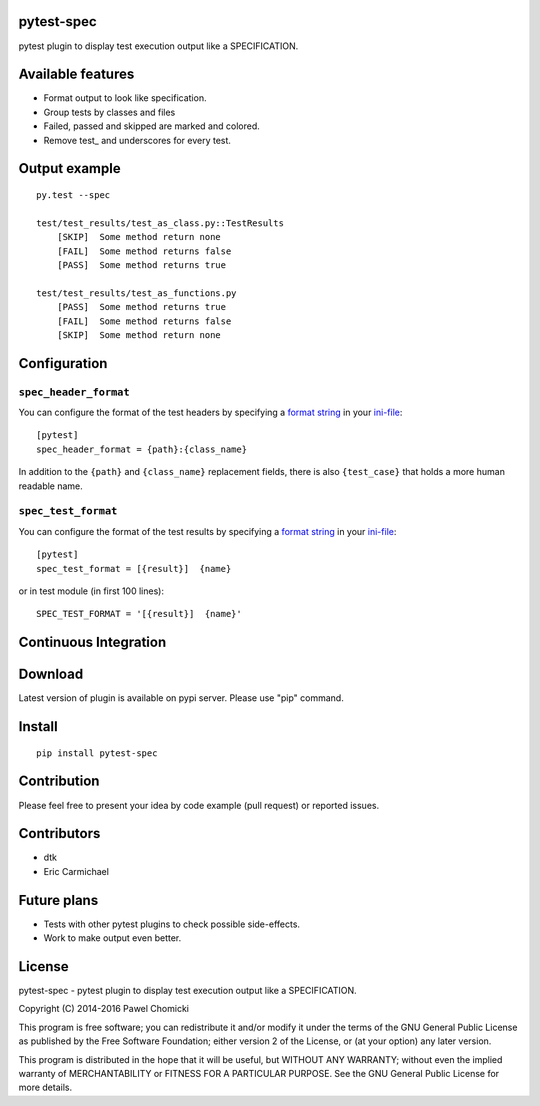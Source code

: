 pytest-spec
===========
pytest plugin to display test execution output like a SPECIFICATION.


Available features
==================
* Format output to look like specification.
* Group tests by classes and files
* Failed, passed and skipped are marked and colored.
* Remove test\_ and underscores for every test.


Output example
==============

::

    py.test --spec

    test/test_results/test_as_class.py::TestResults
        [SKIP]  Some method return none
        [FAIL]  Some method returns false
        [PASS]  Some method returns true

    test/test_results/test_as_functions.py
        [PASS]  Some method returns true
        [FAIL]  Some method returns false
        [SKIP]  Some method return none


Configuration
=============

``spec_header_format``
----------------------

You can configure the format of the test headers by specifying a `format string <https://docs.python.org/2/library/string.html#format-string-syntax>`_ in your `ini-file <http://doc.pytest.org/en/latest/customize.html#inifiles>`_:

::

    [pytest]
    spec_header_format = {path}:{class_name}

In addition to the ``{path}`` and ``{class_name}`` replacement fields, there is also ``{test_case}`` that holds a more human readable name.

``spec_test_format``
--------------------

You can configure the format of the test results by specifying a `format string <https://docs.python.org/2/library/string.html#format-string-syntax>`_ in your `ini-file <http://doc.pytest.org/en/latest/customize.html#inifiles>`_:

::

    [pytest]
    spec_test_format = [{result}]  {name}

or in test module (in first 100 lines):

::

    SPEC_TEST_FORMAT = '[{result}]  {name}'


Continuous Integration
======================
.. image:: https://travis-ci.org/pchomik/pytest-spec.svg?branch=master
     :target: https://travis-ci.org/pchomik/pytest-spec/

Download
========
Latest version of plugin is available on pypi server. Please use "pip" command.

Install
=======
::

    pip install pytest-spec

Contribution
============
Please feel free to present your idea by code example (pull request) or reported issues.

Contributors
============
* dtk
* Eric Carmichael

Future plans
============
* Tests with other pytest plugins to check possible side-effects.
* Work to make output even better.

License
=======
pytest-spec - pytest plugin to display test execution output like a SPECIFICATION.

Copyright (C) 2014-2016 Pawel Chomicki

This program is free software; you can redistribute it and/or modify it under the terms of the GNU General Public License as published by the Free Software Foundation; either version 2 of the License, or (at your option) any later version.

This program is distributed in the hope that it will be useful, but WITHOUT ANY WARRANTY; without even the implied warranty of MERCHANTABILITY or FITNESS FOR A PARTICULAR PURPOSE. See the GNU General Public License for more details.
